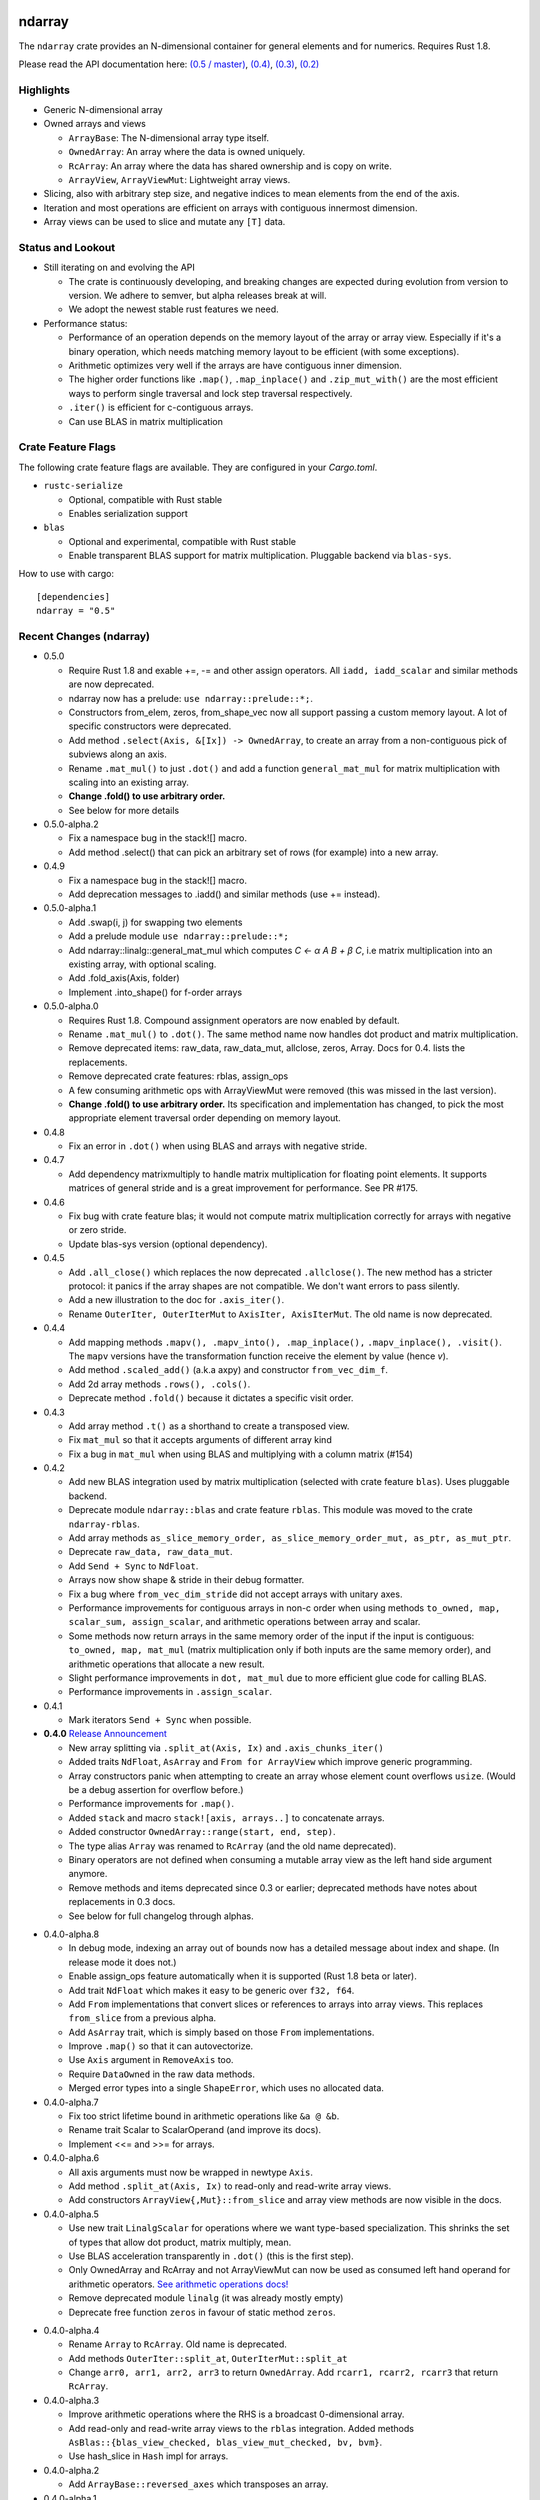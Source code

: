 ndarray
=========

The ``ndarray`` crate provides an N-dimensional container for general elements
and for numerics.  Requires Rust 1.8.

Please read the API documentation here: `(0.5 / master)`__, `(0.4)`__, `(0.3)`__, `(0.2)`__

__ http://bluss.github.io/rust-ndarray/
__ http://bluss.github.io/rust-ndarray/0.4/
__ http://bluss.github.io/rust-ndarray/0.3/
__ http://bluss.github.io/rust-ndarray/0.2/

|build_status|_ |crates|_

.. |build_status| image:: https://travis-ci.org/bluss/rust-ndarray.svg?branch=master
.. _build_status: https://travis-ci.org/bluss/rust-ndarray

.. |crates| image:: http://meritbadge.herokuapp.com/ndarray
.. _crates: https://crates.io/crates/ndarray

Highlights
----------

- Generic N-dimensional array
- Owned arrays and views

  - ``ArrayBase``:
    The N-dimensional array type itself.
  - ``OwnedArray``:
    An array where the data is owned uniquely.
  - ``RcArray``:
    An array where the data has shared ownership and is copy on write.
  - ``ArrayView``, ``ArrayViewMut``:
    Lightweight array views.

- Slicing, also with arbitrary step size, and negative indices to mean
  elements from the end of the axis.
- Iteration and most operations are efficient on arrays with contiguous
  innermost dimension.
- Array views can be used to slice and mutate any ``[T]`` data.

Status and Lookout
------------------

- Still iterating on and evolving the API

  + The crate is continuously developing, and breaking changes are expected
    during evolution from version to version. We adhere to semver,
    but alpha releases break at will.
  + We adopt the newest stable rust features we need.

- Performance status:

  + Performance of an operation depends on the memory layout of the array
    or array view. Especially if it's a binary operation, which
    needs matching memory layout to be efficient (with some exceptions).
  + Arithmetic optimizes very well if the arrays are have contiguous inner dimension.
  + The higher order functions like ``.map()``, ``.map_inplace()`` and
    ``.zip_mut_with()`` are the most efficient ways to
    perform single traversal and lock step traversal respectively.
  + ``.iter()`` is efficient for c-contiguous arrays.
  + Can use BLAS in matrix multiplication

Crate Feature Flags
-------------------

The following crate feature flags are available. They are configured in
your `Cargo.toml`.

- ``rustc-serialize``

  - Optional, compatible with Rust stable
  - Enables serialization support

- ``blas``

  - Optional and experimental, compatible with Rust stable
  - Enable transparent BLAS support for matrix multiplication. Pluggable
    backend via ``blas-sys``.

How to use with cargo::

    [dependencies]
    ndarray = "0.5"

Recent Changes (ndarray)
------------------------

- 0.5.0

  - Require Rust 1.8 and exable +=, -= and other assign operators.
    All ``iadd, iadd_scalar`` and similar methods are now deprecated.
  - ndarray now has a prelude: ``use ndarray::prelude::*;``.
  - Constructors from_elem, zeros, from_shape_vec now all support passing a custom
    memory layout. A lot of specific constructors were deprecated.
  - Add method ``.select(Axis, &[Ix]) -> OwnedArray``, to create an array
    from a non-contiguous pick of subviews along an axis.
  - Rename ``.mat_mul()`` to just ``.dot()`` and add a function ``general_mat_mul``
    for matrix multiplication with scaling into an existing array.
  - **Change .fold() to use arbitrary order.**
  - See below for more details

- 0.5.0-alpha.2

  - Fix a namespace bug in the stack![] macro.
  - Add method .select() that can pick an arbitrary set of rows (for example)
    into a new array.

- 0.4.9

  - Fix a namespace bug in the stack![] macro.
  - Add deprecation messages to .iadd() and similar methods (use += instead).

- 0.5.0-alpha.1

  - Add .swap(i, j) for swapping two elements
  - Add a prelude module ``use ndarray::prelude::*;``
  - Add ndarray::linalg::general_mat_mul which computes *C ← α A B + β C*,
    i.e matrix multiplication into an existing array, with optional scaling.
  - Add .fold_axis(Axis, folder)
  - Implement .into_shape() for f-order arrays

- 0.5.0-alpha.0

  - Requires Rust 1.8. Compound assignment operators are now enabled by default.
  - Rename ``.mat_mul()`` to ``.dot()``. The same method name now handles
    dot product and matrix multiplication.
  - Remove deprecated items: raw_data, raw_data_mut, allclose, zeros, Array.
    Docs for 0.4. lists the replacements.
  - Remove deprecated crate features: rblas, assign_ops
  - A few consuming arithmetic ops with ArrayViewMut were removed (this
    was missed in the last version).
  - **Change .fold() to use arbitrary order.** Its specification and
    implementation has changed, to pick the most appropriate element traversal
    order depending on memory layout.

- 0.4.8

  - Fix an error in ``.dot()`` when using BLAS and arrays with negative stride.

- 0.4.7

  - Add dependency matrixmultiply to handle matrix multiplication
    for floating point elements. It supports matrices of general stride
    and is a great improvement for performance. See PR #175.

- 0.4.6

  - Fix bug with crate feature blas; it would not compute matrix
    multiplication correctly for arrays with negative or zero stride.
  - Update blas-sys version (optional dependency).

- 0.4.5

  - Add ``.all_close()`` which replaces the now deprecated ``.allclose()``.
    The new method has a stricter protocol: it panics if the array
    shapes are not compatible. We don't want errors to pass silently.
  - Add a new illustration to the doc for ``.axis_iter()``.
  - Rename ``OuterIter, OuterIterMut`` to ``AxisIter, AxisIterMut``.
    The old name is now deprecated.

- 0.4.4

  - Add mapping methods ``.mapv(), .mapv_into(), .map_inplace(),``
    ``.mapv_inplace(), .visit()``. The ``mapv`` versions
    have the transformation function receive the element by value (hence *v*).
  - Add method ``.scaled_add()`` (a.k.a axpy) and constructor ``from_vec_dim_f``.
  - Add 2d array methods ``.rows(), .cols()``.
  - Deprecate method ``.fold()`` because it dictates a specific visit order.

- 0.4.3

  - Add array method ``.t()`` as a shorthand to create a transposed view.
  - Fix ``mat_mul`` so that it accepts arguments of different array kind
  - Fix a bug in ``mat_mul`` when using BLAS and multiplying with a column
    matrix (#154)

- 0.4.2

  - Add new BLAS integration used by matrix multiplication
    (selected with crate feature ``blas``). Uses pluggable backend.
  - Deprecate module ``ndarray::blas`` and crate feature ``rblas``. This module
    was moved to the crate ``ndarray-rblas``.
  - Add array methods ``as_slice_memory_order, as_slice_memory_order_mut, as_ptr,
    as_mut_ptr``.
  - Deprecate ``raw_data, raw_data_mut``.
  - Add ``Send + Sync`` to ``NdFloat``.
  - Arrays now show shape & stride in their debug formatter.
  - Fix a bug where ``from_vec_dim_stride`` did not accept arrays with unitary axes.
  - Performance improvements for contiguous arrays in non-c order when using
    methods ``to_owned, map, scalar_sum, assign_scalar``,
    and arithmetic operations between array and scalar.
  - Some methods now return arrays in the same memory order of the input
    if the input is contiguous: ``to_owned, map, mat_mul`` (matrix multiplication
    only if both inputs are the same memory order), and arithmetic operations
    that allocate a new result.
  - Slight performance improvements in ``dot, mat_mul`` due to more efficient
    glue code for calling BLAS.
  - Performance improvements in ``.assign_scalar``.

- 0.4.1

  - Mark iterators ``Send + Sync`` when possible.

- **0.4.0** `Release Announcement`__

  - New array splitting via ``.split_at(Axis, Ix)`` and ``.axis_chunks_iter()``
  - Added traits ``NdFloat``, ``AsArray`` and ``From for ArrayView`` which
    improve generic programming.
  - Array constructors panic when attempting to create an array whose element
    count overflows ``usize``. (Would be a debug assertion for overflow before.)
  - Performance improvements for ``.map()``.
  - Added ``stack`` and macro ``stack![axis, arrays..]`` to concatenate arrays.
  - Added constructor ``OwnedArray::range(start, end, step)``.
  - The type alias ``Array`` was renamed to ``RcArray`` (and the old name deprecated).
  - Binary operators are not defined when consuming a mutable array view as
    the left hand side argument anymore.
  - Remove methods and items deprecated since 0.3 or earlier; deprecated methods
    have notes about replacements in 0.3 docs.
  - See below for full changelog through alphas.

__ http://bluss.github.io/rust/2016/03/06/ndarray-0.4/

- 0.4.0-alpha.8

  - In debug mode, indexing an array out of bounds now has a detailed
    message about index and shape. (In release mode it does not.)
  - Enable assign_ops feature automatically when it is supported (Rust 1.8 beta
    or later).
  - Add trait ``NdFloat`` which makes it easy to be generic over ``f32, f64``.
  - Add ``From`` implementations that convert slices or references to arrays
    into array views. This replaces ``from_slice`` from a previous alpha.
  - Add ``AsArray`` trait, which is simply based on those ``From`` implementations.
  - Improve ``.map()`` so that it can autovectorize.
  - Use ``Axis`` argument in ``RemoveAxis`` too.
  - Require ``DataOwned`` in the raw data methods.
  - Merged error types into a single ``ShapeError``, which uses no allocated data.

- 0.4.0-alpha.7

  - Fix too strict lifetime bound in arithmetic operations like ``&a @ &b``.
  - Rename trait Scalar to ScalarOperand (and improve its docs).
  - Implement <<= and >>= for arrays.

- 0.4.0-alpha.6

  - All axis arguments must now be wrapped in newtype ``Axis``.
  - Add method ``.split_at(Axis, Ix)`` to read-only and read-write array views.
  - Add constructors ``ArrayView{,Mut}::from_slice`` and array view methods
    are now visible in the docs.

- 0.4.0-alpha.5

  - Use new trait ``LinalgScalar`` for operations where we want type-based specialization.
    This shrinks the set of types that allow dot product, matrix multiply, mean.
  - Use BLAS acceleration transparently in ``.dot()`` (this is the first step).
  - Only OwnedArray and RcArray and not ArrayViewMut can now be used as consumed
    left hand operand for arithmetic operators. `See arithmetic operations docs!`__
  - Remove deprecated module ``linalg`` (it was already mostly empty)
  - Deprecate free function ``zeros`` in favour of static method ``zeros``.

__ https://bluss.github.io/rust-ndarray/master/ndarray/struct.ArrayBase.html#arithmetic-operations

- 0.4.0-alpha.4

  - Rename ``Array`` to ``RcArray``. Old name is deprecated.
  - Add methods ``OuterIter::split_at``, ``OuterIterMut::split_at``
  - Change ``arr0, arr1, arr2, arr3`` to return ``OwnedArray``.
    Add ``rcarr1, rcarr2, rcarr3`` that return ``RcArray``.

- 0.4.0-alpha.3

  - Improve arithmetic operations where the RHS is a broadcast 0-dimensional
    array.
  - Add read-only and read-write array views to the ``rblas`` integration.
    Added methods ``AsBlas::{blas_view_checked, blas_view_mut_checked, bv, bvm}``.
  - Use hash_slice in ``Hash`` impl for arrays.

- 0.4.0-alpha.2

  - Add ``ArrayBase::reversed_axes`` which transposes an array.

- 0.4.0-alpha.1

  - Add checked and unchecked constructor methods for creating arrays
    from a vector and explicit dimension and stride, or with
    fortran (column major) memory order (marked ``f``):
    
    + ``ArrayBase::from_vec_dim``, ``from_vec_dim_stride``,
      ``from_vec_dim_stride_unchecked``,
    + ``from_vec_dim_unchecked_f``, ``from_elem_f``, ``zeros_f``
    + View constructors ``ArrayView::from_slice_dim_stride``,
      ``ArrayViewMut::from_slice_dim_stride``.
    + Rename old ``ArrayBase::from_vec_dim`` to ``from_vec_dim_unchecked``.

  - Check better for wraparound when computing the number of elements in a shape;
    this adds error cases that **panic** in ``from_elem``, ``zeros`` etc,
    however *the new check will only ever panic in cases that would
    trigger debug assertions for overflow in the previous versions*!.
  - Add an array chunks iterator ``.axis_chunks_iter()`` and mutable version;
    it allows traversing the array in for example chunks of *n* rows at a time.
  - Remove methods and items deprecated since 0.3 or earlier; deprecated methods
    have notes about replacements in 0.3 docs.

- 0.3.1

  - Add ``.row_mut()``, ``.column_mut()``
  - Add ``.axis_iter()``, ``.axis_iter_mut()``

- **0.3.0**

  - Second round of API & consistency update is done
  - 0.3.0 highlight: **Index type** ``Ix`` **changed to** ``usize``.
  - 0.3.0 highlight: Operator overloading for scalar and array arithmetic.
  - 0.3.0 highlight: Indexing with ``a[[i, j, k]]`` syntax.
  - Add ``ArrayBase::eye(n)``
  - See below for more info

- 0.3.0-alpha.4

  - Shrink array view structs by removing their redundant slice field (see #45).
    Changed the definition of the view ``type`` aliases.
  - ``.mat_mul()`` and ``.mat_mul_col()`` now return ``OwnedArray``.
    Use ``.into_shared()`` if you need an ``Array``.
  - impl ExactSizeIterator where possible for iterators.
  - impl DoubleEndedIterator for ``.outer_iter()`` (and _mut).

- 0.3.0-alpha.3

  - ``.subview()`` changed to return an array view, also added ``into_subview()``.
  - Add ``.outer_iter()`` and ``.outer_iter_mut()`` for iteration along the
    greatest axis of the array. Views also implement ``into_outer_iter()`` for
    “lifetime preserving” iterators.

- 0.3.0-alpha.2

  - Improve the strided last dimension case in ``zip_mut_with`` slightly
    (affects all binary operations).
  - Add ``.row(i), .column(i)`` for 2D arrays.
  - Deprecate ``.row_iter(), .col_iter()``.
  - Add method ``.dot()`` for computing the dot product between two 1D arrays.


- 0.3.0-alpha.1

  - **Index type** ``Ix`` **changed to** ``usize`` (#9). Gives better iterator codegen
    and 64-bit size arrays.
  - Support scalar operands with arithmetic operators.
  - Change ``.slice()`` and ``.diag()`` to return array views, add ``.into_diag()``.
  - Add ability to use fixed size arrays for array indexing, enabling syntax
    like ``a[[i, j]]`` for indexing.
  - Add ``.ndim()``

- **0.2.0**

  - First chapter of API and performance evolution is done \\o/
  - 0.2.0 highlight: Vectorized (efficient) arithmetic operations
  - 0.2.0 highlight: Easier slicing using `s![]`
  - 0.2.0 highlight: Nicer API using views
  - 0.2.0 highlight: Bridging to BLAS functions.
  - See below for more info

- 0.2.0-alpha.9

  - Support strided matrices in ``rblas`` bridge, and fix a bug with
    non square matrices.
  - Deprecated all of module ``linalg``.

- 0.2.0-alpha.8

  - **Note:** PACKAGE NAME CHANGED TO ``ndarray``. Having package != crate ran
    into many quirks of various tools. Changing the package name is easier for
    everyone involved!
  - Optimized ``scalar_sum()`` so that it will vectorize for the floating point
    element case too.

- 0.2.0-alpha.7

  - Optimized arithmetic operations!

    - For c-contiguous arrays or arrays with c-contiguous lowest dimension
      they optimize very well, and can vectorize!

  - Add ``.inner_iter()``, ``.inner_iter_mut()``
  - Add ``.fold()``, ``.zip_mut_with()``
  - Add ``.scalar_sum()``
  - Add example ``examples/life.rs``

- 0.2.0-alpha.6

  - Add ``#[deprecated]`` attributes (enabled with new enough nightly)
  - Add ``ArrayBase::linspace``, deprecate constructor ``range``.

- 0.2.0-alpha.5

  - Add ``s![...]``, a slice argument macro.
  - Add ``aview_mut1()``, ``zeros()``
  - Add ``.diag_mut()`` and deprecate ``.diag_iter_mut()``, ``.sub_iter_mut()``
  - Add ``.uget()``, ``.uget_mut()`` for unchecked indexing and deprecate the
    old names.
  - Improve ``ArrayBase::from_elem``
  - Removed ``SliceRange``, replaced by ``From`` impls for ``Si``.

- 0.2.0-alpha.4

  - Slicing methods like ``.slice()`` now take a fixed size array of ``Si``
    as the slice description. This allows more type checking to verify that the
    number of axes is correct.
  - Add experimental ``rblas`` integration.
  - Add ``into_shape()`` which allows reshaping any array or view kind.

- 0.2.0-alpha.3

  - Add and edit a lot of documentation

- 0.2.0-alpha.2

  - Improve performance for iterators when the array data is in the default
    memory layout. The iterator then wraps the default slice iterator and
    loops will autovectorize.
  - Remove method ``.indexed()`` on iterators. Changed ``Indexed`` and added
    ``ÌndexedMut``.
  - Added ``.as_slice(), .as_mut_slice()``
  - Support rustc-serialize


- 0.2.0-alpha

  - Alpha release!
  - Introduce ``ArrayBase``, ``OwnedArray``, ``ArrayView``, ``ArrayViewMut``
  - All arithmetic operations should accept any array type
  - ``Array`` continues to refer to the default reference counted copy on write
    array
  - Add ``.view()``, ``.view_mut()``, ``.to_owned()``, ``.into_shared()``
  - Add ``.slice_mut()``, ``.subview_mut()``
  - Some operations now return ``OwnedArray``:

    - ``.map()``
    - ``.sum()``
    - ``.mean()``

  - Add ``get``, ``get_mut`` to replace the now deprecated ``at``, ``at_mut``.
  - Fix bug in assign_scalar

- 0.1.1

  - Add Array::default
  - Fix bug in raw_data_mut

- 0.1.0

  - First release on crates.io
  - Starting point for evolution to come

Recent Changes (ndarray-rblas)
------------------------------

- 0.1.0

  - Initial release, identical to ndarray 0.4.1's version.

Recent Changes (ndarray-rand)
-----------------------------

- 0.1.0

  - Initial release

License
=======

Dual-licensed to be compatible with the Rust project.

Licensed under the Apache License, Version 2.0
http://www.apache.org/licenses/LICENSE-2.0 or the MIT license
http://opensource.org/licenses/MIT, at your
option. This file may not be copied, modified, or distributed
except according to those terms.


